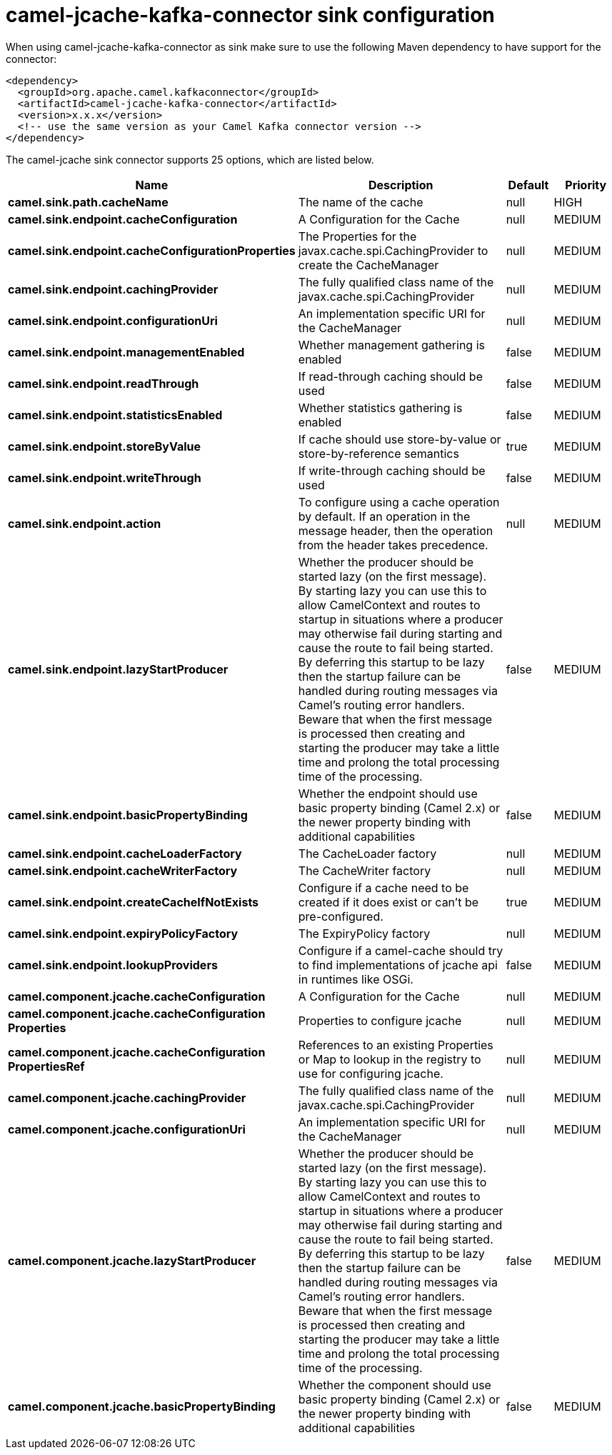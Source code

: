 // kafka-connector options: START
[[camel-jcache-kafka-connector-sink]]
= camel-jcache-kafka-connector sink configuration

When using camel-jcache-kafka-connector as sink make sure to use the following Maven dependency to have support for the connector:

[source,xml]
----
<dependency>
  <groupId>org.apache.camel.kafkaconnector</groupId>
  <artifactId>camel-jcache-kafka-connector</artifactId>
  <version>x.x.x</version>
  <!-- use the same version as your Camel Kafka connector version -->
</dependency>
----


The camel-jcache sink connector supports 25 options, which are listed below.



[width="100%",cols="2,5,^1,2",options="header"]
|===
| Name | Description | Default | Priority
| *camel.sink.path.cacheName* | The name of the cache | null | HIGH
| *camel.sink.endpoint.cacheConfiguration* | A Configuration for the Cache | null | MEDIUM
| *camel.sink.endpoint.cacheConfigurationProperties* | The Properties for the javax.cache.spi.CachingProvider to create the CacheManager | null | MEDIUM
| *camel.sink.endpoint.cachingProvider* | The fully qualified class name of the javax.cache.spi.CachingProvider | null | MEDIUM
| *camel.sink.endpoint.configurationUri* | An implementation specific URI for the CacheManager | null | MEDIUM
| *camel.sink.endpoint.managementEnabled* | Whether management gathering is enabled | false | MEDIUM
| *camel.sink.endpoint.readThrough* | If read-through caching should be used | false | MEDIUM
| *camel.sink.endpoint.statisticsEnabled* | Whether statistics gathering is enabled | false | MEDIUM
| *camel.sink.endpoint.storeByValue* | If cache should use store-by-value or store-by-reference semantics | true | MEDIUM
| *camel.sink.endpoint.writeThrough* | If write-through caching should be used | false | MEDIUM
| *camel.sink.endpoint.action* | To configure using a cache operation by default. If an operation in the message header, then the operation from the header takes precedence. | null | MEDIUM
| *camel.sink.endpoint.lazyStartProducer* | Whether the producer should be started lazy (on the first message). By starting lazy you can use this to allow CamelContext and routes to startup in situations where a producer may otherwise fail during starting and cause the route to fail being started. By deferring this startup to be lazy then the startup failure can be handled during routing messages via Camel's routing error handlers. Beware that when the first message is processed then creating and starting the producer may take a little time and prolong the total processing time of the processing. | false | MEDIUM
| *camel.sink.endpoint.basicPropertyBinding* | Whether the endpoint should use basic property binding (Camel 2.x) or the newer property binding with additional capabilities | false | MEDIUM
| *camel.sink.endpoint.cacheLoaderFactory* | The CacheLoader factory | null | MEDIUM
| *camel.sink.endpoint.cacheWriterFactory* | The CacheWriter factory | null | MEDIUM
| *camel.sink.endpoint.createCacheIfNotExists* | Configure if a cache need to be created if it does exist or can't be pre-configured. | true | MEDIUM
| *camel.sink.endpoint.expiryPolicyFactory* | The ExpiryPolicy factory | null | MEDIUM
| *camel.sink.endpoint.lookupProviders* | Configure if a camel-cache should try to find implementations of jcache api in runtimes like OSGi. | false | MEDIUM
| *camel.component.jcache.cacheConfiguration* | A Configuration for the Cache | null | MEDIUM
| *camel.component.jcache.cacheConfiguration Properties* | Properties to configure jcache | null | MEDIUM
| *camel.component.jcache.cacheConfiguration PropertiesRef* | References to an existing Properties or Map to lookup in the registry to use for configuring jcache. | null | MEDIUM
| *camel.component.jcache.cachingProvider* | The fully qualified class name of the javax.cache.spi.CachingProvider | null | MEDIUM
| *camel.component.jcache.configurationUri* | An implementation specific URI for the CacheManager | null | MEDIUM
| *camel.component.jcache.lazyStartProducer* | Whether the producer should be started lazy (on the first message). By starting lazy you can use this to allow CamelContext and routes to startup in situations where a producer may otherwise fail during starting and cause the route to fail being started. By deferring this startup to be lazy then the startup failure can be handled during routing messages via Camel's routing error handlers. Beware that when the first message is processed then creating and starting the producer may take a little time and prolong the total processing time of the processing. | false | MEDIUM
| *camel.component.jcache.basicPropertyBinding* | Whether the component should use basic property binding (Camel 2.x) or the newer property binding with additional capabilities | false | MEDIUM
|===
// kafka-connector options: END
